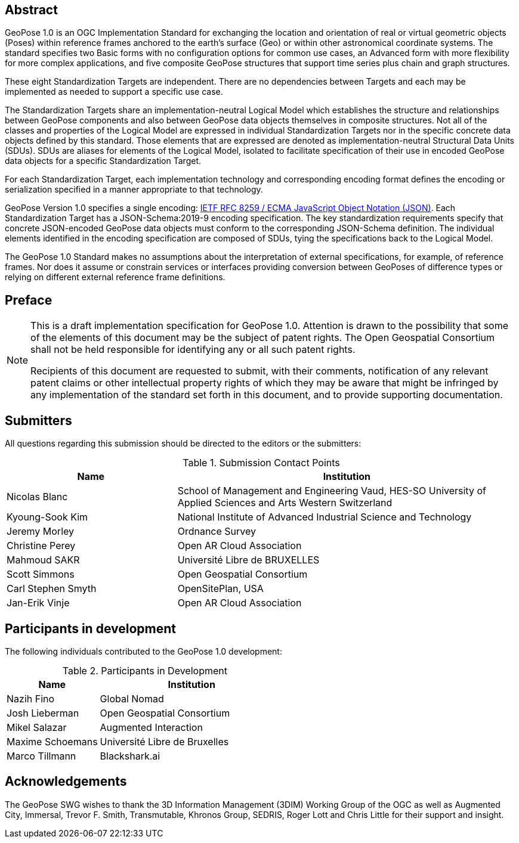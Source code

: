 [abstract]
== Abstract

GeoPose 1.0 is an OGC Implementation Standard for exchanging the location and
orientation of real or virtual geometric objects (Poses) within reference frames
anchored to the earth's surface (Geo) or within other astronomical coordinate
systems. The standard specifies two Basic forms with no configuration options for
common use cases, an Advanced form with more flexibility for more complex
applications, and five composite GeoPose structures that support time series plus
chain and graph structures.

These eight Standardization Targets are independent. There are no dependencies
between Targets and each may be implemented as needed to support a specific use case.

The Standardization Targets share an implementation-neutral Logical Model which
establishes the structure and relationships between GeoPose components and also
between GeoPose data objects themselves in composite structures. Not all of the
classes and properties of the Logical Model are expressed in individual
Standardization Targets nor in the specific concrete data objects defined by this
standard. Those elements that are expressed are denoted as implementation-neutral
Structural Data Units (SDUs). SDUs are aliases for elements of the Logical Model,
isolated to facilitate specification of their use in encoded GeoPose data objects for
a specific Standardization Target.

For each Standardization Target, each implementation technology and corresponding
encoding format defines the encoding or serialization specified in a manner
appropriate to that technology.

GeoPose Version 1.0 specifies a single encoding:
http://www.ecma-international.org/publications/files/ECMA-ST/ECMA-404.pdf[IETF RFC
8259 / ECMA JavaScript Object Notation (JSON)]. Each Standardization Target has a
JSON-Schema:2019-9 encoding specification. The key standardization requirements
specify that concrete JSON-encoded GeoPose data objects must conform to the
corresponding JSON-Schema definition. The individual elements identified in the
encoding specification are composed of SDUs, tying the specifications back to the
Logical Model.

The GeoPose 1.0 Standard makes no assumptions about the interpretation of external
specifications, for example, of reference frames. Nor does it assume or constrain
services or interfaces providing conversion between GeoPoses of difference types or
relying on different external reference frame definitions.

== Preface

[NOTE]
====
This is a draft implementation specification for GeoPose 1.0.
Attention is drawn to the possibility that some of the elements of this document may
be the subject of patent rights. The Open Geospatial Consortium shall not be held
responsible for identifying any or all such patent rights.

Recipients of this document are requested to submit, with their comments,
notification of any relevant patent claims or other intellectual property rights of
which they may be aware that might be infringed by any implementation of the standard
set forth in this document, and to provide supporting documentation.
====

== Submitters

All questions regarding this submission should be directed to the editors or the
submitters:

.Submission Contact Points
[cols="5,10",options="header"]
|===
|Name |Institution
|Nicolas Blanc|School of Management and Engineering Vaud, HES-SO University of
Applied Sciences and Arts Western Switzerland
|Kyoung-Sook Kim |National Institute of Advanced Industrial Science and Technology
|Jeremy Morley | Ordnance Survey
|Christine Perey |Open AR Cloud Association
|Mahmoud SAKR |Université Libre de BRUXELLES
|Scott Simmons |Open Geospatial Consortium
|Carl Stephen Smyth |OpenSitePlan, USA
|Jan-Erik Vinje |Open AR Cloud Association
|===

[.preface]
== Participants in development

The following individuals contributed to the GeoPose 1.0 development:

.Participants in Development
[cols="1,2",options="header"]
|===
|Name |Institution
|Nazih Fino |Global Nomad
|Josh Lieberman | Open Geospatial Consortium
|Mikel Salazar |Augmented Interaction
|Maxime Schoemans |Université Libre de Bruxelles
|Marco Tillmann |Blackshark.ai
|===

== Acknowledgements

The GeoPose SWG wishes to thank the 3D Information Management (3DIM) Working Group of
the OGC as well as Augmented City, Immersal, Trevor F. Smith, Transmutable, Khronos
Group, SEDRIS, Roger Lott and Chris Little for their support and insight.
